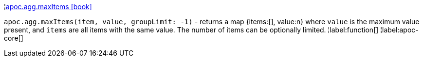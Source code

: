 ¦xref::overview/apoc.agg/apoc.agg.maxItems.adoc[apoc.agg.maxItems icon:book[]] +

`apoc.agg.maxItems(item, value, groupLimit: -1)` - returns a map {items:[], value:n} where `value` is the maximum value present, and `items` are all items with the same value. The number of items can be optionally limited.
¦label:function[]
¦label:apoc-core[]
